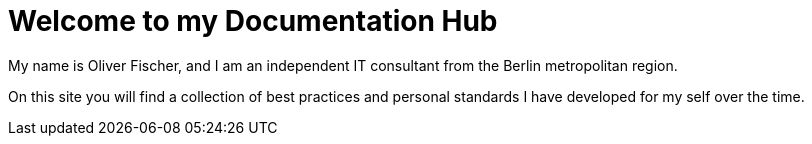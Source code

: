 = Welcome to my Documentation Hub

My name is Oliver Fischer, and I am an independent IT consultant from the Berlin metropolitan region.

On this site you will find a collection of best practices and personal standards I have developed for my self over the time.

